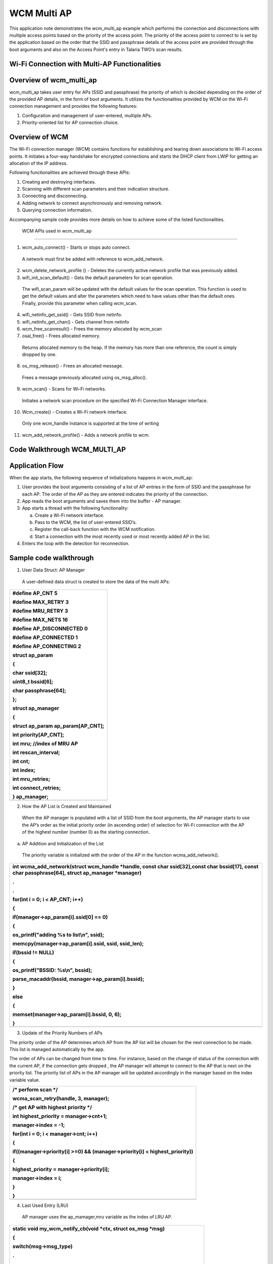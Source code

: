WCM Multi AP
-------------------------


This application note demonstrates the wcm_multi_ap example which
performs the connection and disconnections with multiple access points
based on the priority of the access point. The priority of the access
point to connect to is set by the application based on the order that
the SSID and passphrase details of the access point are provided through
the boot arguments and also on the Access Point's entry in Talaria TWO’s
scan results.

Wi-Fi Connection with Multi-AP Functionalities
~~~~~~~~~~~~~~~~~~~~~~~~~~~~~~~~~~~~~~~~~~~~~~

Overview of wcm_multi_ap
~~~~~~~~~~~~~~~~~~~~~~~~~~~~~~~~~~~~~~~~~~~~~~

wcm_multi_ap takes user entry for APs (SSID and passphrase) the priority
of which is decided depending on the order of the provided AP details,
in the form of boot arguments. It utilizes the functionalities provided
by WCM on the Wi-Fi connection management and provides the following
features:

1. Configuration and management of user-entered, multiple APs.

2. Priority-oriented list for AP connection choice.

Overview of WCM
~~~~~~~~~~~~~~~~~~~~~~~~~~~~~~~~~~~~~~~~~~~~~~

The Wi-Fi connection manager (WCM) contains functions for establishing
and tearing down associations to Wi-Fi access points. It initiates a
four-way handshake for encrypted connections and starts the DHCP client
from LWIP for getting an allocation of the IP address.

Following functionalities are achieved through these APIs:

1. Creating and destroying interfaces.

2. Scanning with different scan parameters and their indication
   structure.

3. Connecting and disconnecting.

4. Adding network to connect asynchronously and removing network.

5. Querying connection information.

Accompanying sample code provides more details on how to achieve some of
the listed functionalities.

 WCM APIs used in wcm_multi_ap
~~~~~~~~~~~~~~~~~~~~~~~~~~~~~~~~~~~~~~~~~~~~~~

1. wcm_auto_connect() - Starts or stops auto connect.

..

   A network must first be added with reference to wcm_add_network.

2. wcm_delete_network_profile () - Deletes the currently active network
   profile that was previously added.

3. wifi_init_scan_default() - Gets the default parameters for scan
   operation.

..

   The wifi_scan_param will be updated with the default values for the
   scan operation. This function is used to get the default values and
   alter the parameters which need to have values other than the default
   ones. Finally, provide this parameter when calling wcm_scan.

4. wifi_netinfo_get_ssid() - Gets SSID from netinfo.

5. wifi_netinfo_get_chan() - Gets channel from netinfo

6. wcm_free_scanresult() - Frees the memory allocated by wcm_scan

7. osal_free() - Frees allocated memory.

..

   Returns allocated memory to the heap. If the memory has more than one
   reference, the count is simply dropped by one.

8. os_msg_release() - Frees an allocated message.

..

   Frees a message previously allocated using os_msg_alloc().

9. wcm_scan() - Scans for Wi-Fi networks.

..

   Initiates a network scan procedure on the specified Wi-Fi Connection
   Manager interface.

10. Wcm_create() - Creates a Wi-Fi network interface.

..

   Only one wcm_handle instance is supported at the time of writing

11. wcm_add_network_profile() - Adds a network profile to wcm.

Code Walkthrough WCM_MULTI_AP
~~~~~~~~~~~~~~~~~~~~~~~~~~~~~~~~~~~~~~~~~~~~~~

Application Flow
~~~~~~~~~~~~~~~~~~~~~~~~~~~~~~~~~~~~~~~~~~~~~~

When the app starts, the following sequence of initializations happens
in wcm_multi_ap:

1. User provides the boot arguments consisting of a list of AP entries
   in the form of SSID and the passphrase for each AP. The order of the
   AP as they are entered indicates the priority of the connection.

2. App reads the boot arguments and saves them into the buffer - AP
   manager.

3. App starts a thread with the following functionality:

   a. Create a Wi-Fi network interface.

   b. Pass to the WCM, the list of user-entered SSID’s.

   c. Register the call-back function with the WCM notification.

   d. Start a connection with the most recently used or most recently
      added AP in the list.

4. Enters the loop with the detection for reconnection.

Sample code walkthrough
~~~~~~~~~~~~~~~~~~~~~~~~~~~~~~~~~~~~~~~~~~~~~~

1. User Data Struct: AP Manager

..

   A user-defined data struct is created to store the data of the multi
   APs:

+-----------------------------------------------------------------------+
| #define AP_CNT 5                                                      |
|                                                                       |
| #define MAX_RETRY 3                                                   |
|                                                                       |
| #define MRU_RETRY 3                                                   |
|                                                                       |
| #define MAX_NETS 16                                                   |
|                                                                       |
| #define AP_DISCONNECTED 0                                             |
|                                                                       |
| #define AP_CONNECTED 1                                                |
|                                                                       |
| #define AP_CONNECTING 2                                               |
|                                                                       |
| struct ap_param                                                       |
|                                                                       |
| {                                                                     |
|                                                                       |
| char ssid[32];                                                        |
|                                                                       |
| uint8_t bssid[6];                                                     |
|                                                                       |
| char passphrase[64];                                                  |
|                                                                       |
| };                                                                    |
|                                                                       |
| struct ap_manager                                                     |
|                                                                       |
| {                                                                     |
|                                                                       |
| struct ap_param ap_param[AP_CNT];                                     |
|                                                                       |
| int priority[AP_CNT];                                                 |
|                                                                       |
| int mru; //index of MRU AP                                            |
|                                                                       |
| int rescan_interval;                                                  |
|                                                                       |
| int cnt;                                                              |
|                                                                       |
| int index;                                                            |
|                                                                       |
| int mru_retries;                                                      |
|                                                                       |
| int connect_retries;                                                  |
|                                                                       |
| } ap_manager;                                                         |
+=======================================================================+
+-----------------------------------------------------------------------+

2. How the AP List is Created and Maintained

..

   When the AP manager is populated with a list of SSID from the boot
   arguments, the AP manager starts to use the AP’s order as the initial
   priority order (in ascending order) of selection for Wi-Fi connection
   with the AP of the highest number (number 0) as the starting
   connection.

a. AP Addition and Initialization of the List

..

   The priority variable is initialized with the order of the AP in the
   function wcma_add_network().

+-----------------------------------------------------------------------+
| int wcma_add_network(struct wcm_handle \*handle, const char           |
| ssid[32],const char bssid[17], const char passphrase[64], struct      |
| ap_manager \*manager)                                                 |
|                                                                       |
| .                                                                     |
|                                                                       |
| .                                                                     |
|                                                                       |
| for(int i = 0; i < AP_CNT; i++)                                       |
|                                                                       |
| {                                                                     |
|                                                                       |
| if(manager->ap_param[i].ssid[0] == 0)                                 |
|                                                                       |
| {                                                                     |
|                                                                       |
| os_printf("adding %s to list\\n", ssid);                              |
|                                                                       |
| memcpy(manager->ap_param[i].ssid, ssid, ssid_len);                    |
|                                                                       |
| if(bssid != NULL)                                                     |
|                                                                       |
| {                                                                     |
|                                                                       |
| os_printf("BSSID: %s\\n", bssid);                                     |
|                                                                       |
| parse_macaddr(bssid, manager->ap_param[i].bssid);                     |
|                                                                       |
| }                                                                     |
|                                                                       |
| else                                                                  |
|                                                                       |
| {                                                                     |
|                                                                       |
| memset(manager->ap_param[i].bssid, 0, 6);                             |
|                                                                       |
| }                                                                     |
+=======================================================================+
+-----------------------------------------------------------------------+

3. Update of the Priority Numbers of APs

The priority order of the AP determines which AP from the AP list will
be chosen for the next connection to be made. This list is managed
automatically by the app.

The order of APs can be changed from time to time. For instance, based
on the change of status of the connection with the current AP, if the
connection gets dropped , the AP manager will attempt to connect to the
AP that is next on the priority list. The priority list of APs in the AP
manager will be updated accordingly in the manager based on the index
variable value.

+-----------------------------------------------------------------------+
| /\* perform scan \*/                                                  |
|                                                                       |
| wcma_scan_retry(handle, 3, manager);                                  |
|                                                                       |
| /\* get AP with highest priority \*/                                  |
|                                                                       |
| int highest_priority = manager->cnt+1;                                |
|                                                                       |
| manager->index = -1;                                                  |
|                                                                       |
| for(int i = 0; i < manager->cnt; i++)                                 |
|                                                                       |
| {                                                                     |
|                                                                       |
| if((manager->priority[i] >=0) && (manager->priority[i] <              |
| highest_priority))                                                    |
|                                                                       |
| {                                                                     |
|                                                                       |
| highest_priority = manager->priority[i];                              |
|                                                                       |
| manager->index = i;                                                   |
|                                                                       |
| }                                                                     |
|                                                                       |
| }                                                                     |
+=======================================================================+
+-----------------------------------------------------------------------+

4. Last Used Entry (LRU)

..

   AP manager uses the ap_mamager,mru variable as the index of LRU AP.

+-----------------------------------------------------------------------+
| static void my_wcm_notify_cb(void \*ctx, struct os_msg \*msg)         |
|                                                                       |
| {                                                                     |
|                                                                       |
| switch(msg->msg_type)                                                 |
|                                                                       |
| .                                                                     |
|                                                                       |
| .                                                                     |
|                                                                       |
| {                                                                     |
|                                                                       |
| case(WCM_NOTIFY_MSG_ADDRESS):                                         |
|                                                                       |
| os_printf("wcm_notify_cb to App Layer - WCM_NOTIFY_MSG_ADDRESS\\n");  |
|                                                                       |
| // set most recently used AP and updated priority in list             |
|                                                                       |
| ap_manager.mru = ap_manager.index;                                    |
|                                                                       |
| ap_manager.priority[ap_manager.index] = 0;                            |
|                                                                       |
| ap_manager.connect_retries = 0;                                       |
|                                                                       |
| ap_manager.mru_retries = MRU_RETRY;                                   |
|                                                                       |
| connection_status = AP_CONNECTED;                                     |
|                                                                       |
| last_connect_time = os_systime();                                     |
|                                                                       |
| break;                                                                |
+=======================================================================+
+-----------------------------------------------------------------------+

It is set when the call-back from WCM is received indicating that the
connection to the AP has been made. It is used to set the AP entry as
the AP to connect to.

5. Selection of AP to Connect to

..

   The selection for an AP to connect to is decided based on the index
   and mru variable values in the AP manager:

a. ap_manager: index contains the index to the AP that the next
   connection will be made to.

b. ap_manager: mru contains the index to the entry of used last time, or
   the retry attempts.

+-----------------------------------------------------------------------+
| void wcma_auto_connect(struct wcm_handle \*handle, struct ap_manager  |
| \*manager)                                                            |
|                                                                       |
| {                                                                     |
|                                                                       |
| reconnect_next_ap = false;                                            |
|                                                                       |
| last_disconnect_time = 0xFFFFFFFF;                                    |
|                                                                       |
| if(manager->cnt > 0)                                                  |
|                                                                       |
| {                                                                     |
|                                                                       |
| if((manager->mru >= 0) && manager->mru_retries >= 0)                  |
|                                                                       |
| {                                                                     |
|                                                                       |
| os_printf("connecting to most recently used AP, SSID: %s PASS:        |
| %s\\n", manager->ap_param[manager->mru].ssid,                         |
| manager->ap_param[manager->mru].passphrase);                          |
|                                                                       |
| if(manager->ap_param[manager->mru].passphrase[0] == 0)                |
|                                                                       |
| {                                                                     |
|                                                                       |
| rval = network_profile_new_from_ssid_bssid_pw(&profile,               |
| manager->ap_param[manager->mru].ssid, NULL, NULL);                    |
+=======================================================================+
+-----------------------------------------------------------------------+

..

   wcm_add_network_profile()API is used to add the network.

+-----------------------------------------------------------------------+
| if (rval < 0) {                                                       |
|                                                                       |
| pr_err("could not create network profile %d\\n", rval);               |
|                                                                       |
| return 0;                                                             |
|                                                                       |
| }                                                                     |
|                                                                       |
| add_ntwk = wcm_add_network_profile(handle, profile);                  |
|                                                                       |
| }                                                                     |
|                                                                       |
| else if(manager->ap_param[manager->mru].bssid[0] != 0)                |
|                                                                       |
| {                                                                     |
|                                                                       |
| rval =                                                                |
| network_profile_                                                      |
| new_from_ssid_bssid_pw(&profile,manager->ap_param[manager->mru].ssid, |
| (uint8_t \*)manager->ap_param[manager->mru].bssid,                    |
| manager->ap_param[manager->mru].passphrase);                          |
+=======================================================================+
+-----------------------------------------------------------------------+

Running the Application
~~~~~~~~~~~~~~~~~~~~~~~~~~~~~~~~~~~~~~~~~~~~~~

Program wcma.elf *(freertos_sdk_x.y\\examples\\wcm_multi_ap\\bin)* using
the Download tool:

1. Launch the Download tool provided with InnoPhase Talaria TWO FreeRTOS
   SDK.

2. In the GUI window:

   a. Boot Target: Select the appropriate EVK from the drop-down

   b. ELF Input: Load the wcma.elf by clicking on Select ELF File.

   c. Boot arguments: Pass the following boot arguments:

+-----------------------------------------------------------------------+
| hssid1=Asus_Qos_2G,passphrase1=99999999,ssid2=                        |
| manasvi,passphrase2=manasvi123,hssid3=TP-Link_2G,passphrase3=12345678 |
+=======================================================================+
+-----------------------------------------------------------------------+

d. Programming: Prog RAM or Prog Flash as per requirement.

Expected Output
~~~~~~~~~~~~~~~~~~~~~~~~~~~~~~~~~~~~~~~~~~~~~~

wcma.elf is created when compiling this code and gives the following
console output when programmed to Talaria TWO.

Initially, the Talaria TWO app connects with the AP mentioned in
“ssid1”. If the AP with “ssid1” goes down, then the Talaria TWO app
retries to reconnect with the same, after which it connects with the
next in the list “ssid2”.

If AP is in hidden network, SSID should be mentioned as “hssid1” and
passphrase as “hpassphrase1”.

+-----------------------------------------------------------------------+
| UART:SNWWWWAE                                                         |
|                                                                       |
| 4 DWT comparators, range 0x8000                                       |
|                                                                       |
| Build $Id: git-8bc43d639 $                                            |
|                                                                       |
| hio.baudrate=921600                                                   |
|                                                                       |
| flash: Gordon ready!                                                  |
|                                                                       |
| Y-BOOT 208ef13 2019-07-22 12:26:54 -0500 790da1-b-7                   |
|                                                                       |
| ROM yoda-h0-rom-16-0-gd5a8e586                                        |
|                                                                       |
| FLASH:PNWWWWWWAE                                                      |
|                                                                       |
| Build $Id: git-50a5d91 $                                              |
|                                                                       |
| Flash detected. flash.hw.uuid: 39483937-3207-003a-006e-ffffffffffff   |
|                                                                       |
| Bootargs:                                                             |
| hssid1=Asus_Qos_2G,passphrase1=99999999,ssid2=                        |
| manasvi,passphrase2=manasvi123,hssid3=TP-Link_2G,passphrase3=12345678 |
|                                                                       |
| $App:git-3b62b4a                                                      |
|                                                                       |
| SDK Ver: FREERTOS_SDK_1.0                                             |
|                                                                       |
| Wifi Multi AP Demo App                                                |
|                                                                       |
| adding dp to list                                                     |
|                                                                       |
| adding tplinkc6_iop to list                                           |
|                                                                       |
| adding TP-Link_2G(\*) to list                                         |
|                                                                       |
| passphrase is NULL!!!                                                 |
|                                                                       |
| AP 0, SSID: dp Passphrase: deepu.123                                  |
|                                                                       |
| AP 1, SSID: tplinkc6_iop Passphrase: InnoQA2023$                      |
|                                                                       |
| AP 2, SSID: TP-Link_2G Passphrase:                                    |
|                                                                       |
| addr e0:69:3a:00:01:01                                                |
|                                                                       |
| Found 7 nets:Found 3 nets:                                            |
|                                                                       |
| 3c:84:6a:f4:4e:b0 on channel 5 @ -31 'manasvi'                        |
|                                                                       |
| b4:43:26:4b:4c:d4 on channel 10 @ -64 'Ananth Krishna'                |
|                                                                       |
| 5c:f9:fd:6b:e9:09 on channel 5 @ -79 'manasvi'                        |
|                                                                       |
| Found 2 nets:                                                         |
|                                                                       |
| 3c:84:6a:f4:4e:b0 on channel 5 @ -30 'manasvi'                        |
|                                                                       |
| b4:43:26:4b:4c:d4 on channel 10 @ -61 'Ananth Krishna'                |
|                                                                       |
| Found 3 nets:                                                         |
|                                                                       |
| 3c:84:6a:f4:4e:b0 on channel 5 @ -32 'manasvi'                        |
|                                                                       |
| b4:43:26:4b:4c:d4 on channel 10 @ -62 'Ananth Krishna'                |
|                                                                       |
| a0:ab:1b:27:99:4c on channel 9 @ -67 'Vinoth_room2.4g'                |
|                                                                       |
| Hidden network: Asus_Qos_2G                                           |
|                                                                       |
| Hidden network: TP-Link_2G                                            |
|                                                                       |
| Found 4 nets:                                                         |
|                                                                       |
| 3c:84:6a:f4:4e:b0 on channel 5 @ -30 'manasvi'                        |
|                                                                       |
| b4:43:26:4b:4c:d4 on channel 10 @ -63 'Ananth Krishna'                |
+=======================================================================+
+-----------------------------------------------------------------------+
